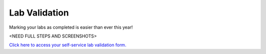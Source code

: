 .. _validate:

--------------
Lab Validation
--------------

Marking your labs as completed is easier than ever this year!

<NEED FULL STEPS AND SCREENSHOTS>

`Click here to access your self-service lab validation form. <http://ntnx.tips/lookup>`_
